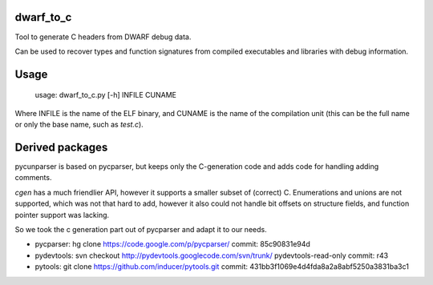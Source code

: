 dwarf_to_c
===============
Tool to generate C headers from DWARF debug data.

Can be used to recover types and function signatures from compiled 
executables and libraries with debug information.

Usage
======

    usage: dwarf_to_c.py [-h] INFILE CUNAME

Where INFILE is the name of the ELF binary, and CUNAME is the name of the compilation unit 
(this can be the full name or only the base name, such as `test.c`).

Derived packages
=================

pycunparser is based on pycparser, but keeps only the C-generation code
and adds code for handling adding comments.

`cgen` has a much friendlier API, however it supports a smaller subset of (correct) C. Enumerations
and unions are not supported, which was not that hard to add, however it also could
not handle bit offsets on structure fields, and function pointer support was lacking.
         
So we took the c generation part out of pycparser and adapt it to our needs.

* pycparser: hg clone https://code.google.com/p/pycparser/ 
  commit: 85c90831e94d 

* pydevtools: svn checkout http://pydevtools.googlecode.com/svn/trunk/ pydevtools-read-only 
  commit: r43

* pytools: git clone https://github.com/inducer/pytools.git
  commit: 431bb3f1069e4d4fda8a2a8abf5250a3831ba3c1

